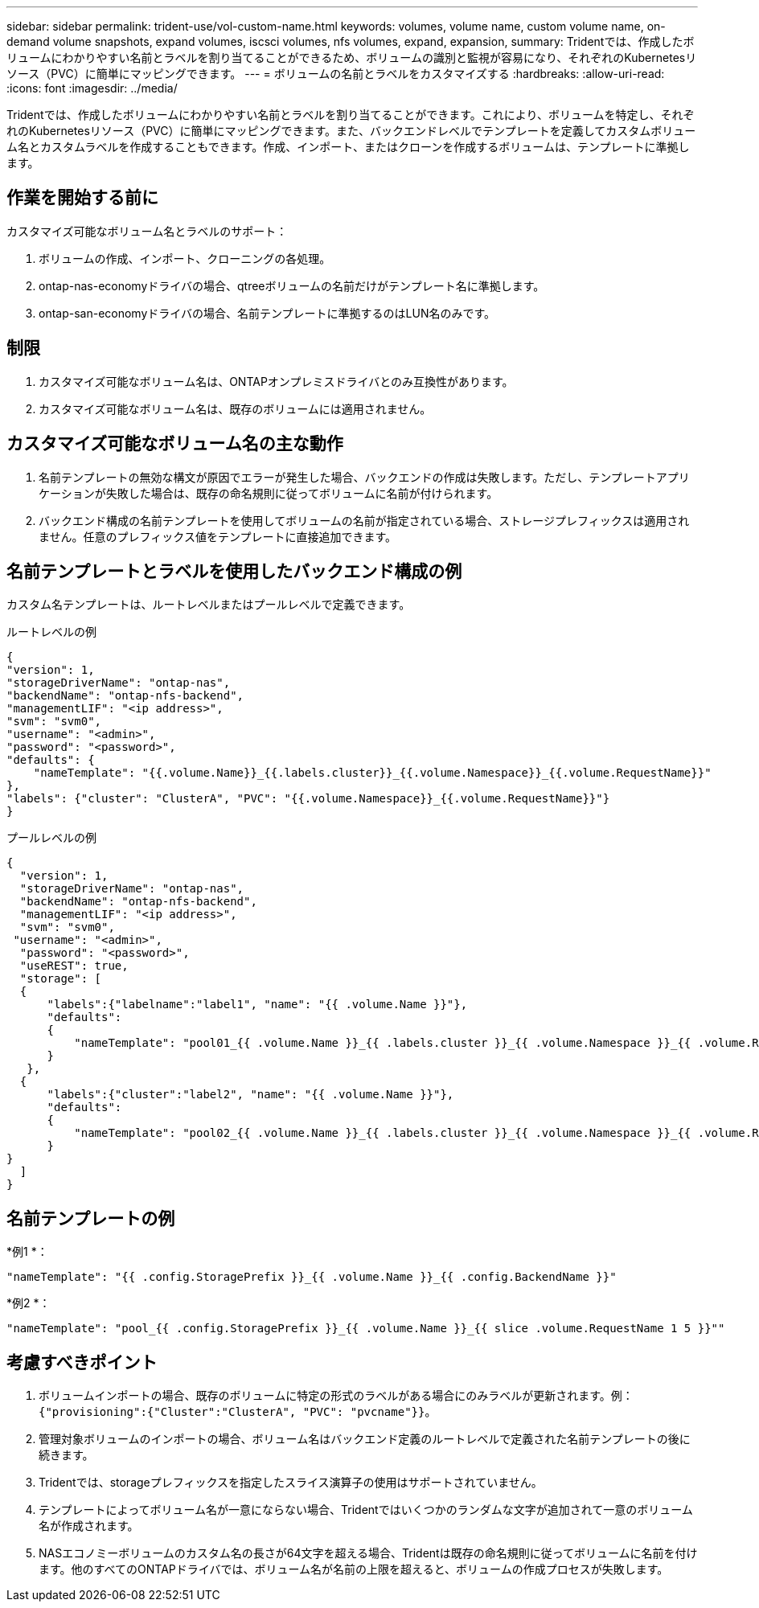 ---
sidebar: sidebar 
permalink: trident-use/vol-custom-name.html 
keywords: volumes, volume name, custom volume name, on-demand volume snapshots, expand volumes, iscsci volumes, nfs volumes, expand, expansion, 
summary: Tridentでは、作成したボリュームにわかりやすい名前とラベルを割り当てることができるため、ボリュームの識別と監視が容易になり、それぞれのKubernetesリソース（PVC）に簡単にマッピングできます。 
---
= ボリュームの名前とラベルをカスタマイズする
:hardbreaks:
:allow-uri-read: 
:icons: font
:imagesdir: ../media/


[role="lead"]
Tridentでは、作成したボリュームにわかりやすい名前とラベルを割り当てることができます。これにより、ボリュームを特定し、それぞれのKubernetesリソース（PVC）に簡単にマッピングできます。また、バックエンドレベルでテンプレートを定義してカスタムボリューム名とカスタムラベルを作成することもできます。作成、インポート、またはクローンを作成するボリュームは、テンプレートに準拠します。



== 作業を開始する前に

カスタマイズ可能なボリューム名とラベルのサポート：

. ボリュームの作成、インポート、クローニングの各処理。
. ontap-nas-economyドライバの場合、qtreeボリュームの名前だけがテンプレート名に準拠します。
. ontap-san-economyドライバの場合、名前テンプレートに準拠するのはLUN名のみです。




== 制限

. カスタマイズ可能なボリューム名は、ONTAPオンプレミスドライバとのみ互換性があります。
. カスタマイズ可能なボリューム名は、既存のボリュームには適用されません。




== カスタマイズ可能なボリューム名の主な動作

. 名前テンプレートの無効な構文が原因でエラーが発生した場合、バックエンドの作成は失敗します。ただし、テンプレートアプリケーションが失敗した場合は、既存の命名規則に従ってボリュームに名前が付けられます。
. バックエンド構成の名前テンプレートを使用してボリュームの名前が指定されている場合、ストレージプレフィックスは適用されません。任意のプレフィックス値をテンプレートに直接追加できます。




== 名前テンプレートとラベルを使用したバックエンド構成の例

カスタム名テンプレートは、ルートレベルまたはプールレベルで定義できます。

.ルートレベルの例
[listing]
----
{
"version": 1,
"storageDriverName": "ontap-nas",
"backendName": "ontap-nfs-backend",
"managementLIF": "<ip address>",
"svm": "svm0",
"username": "<admin>",
"password": "<password>",
"defaults": {
    "nameTemplate": "{{.volume.Name}}_{{.labels.cluster}}_{{.volume.Namespace}}_{{.volume.RequestName}}"
},
"labels": {"cluster": "ClusterA", "PVC": "{{.volume.Namespace}}_{{.volume.RequestName}}"}
}

----
.プールレベルの例
[listing]
----
{
  "version": 1,
  "storageDriverName": "ontap-nas",
  "backendName": "ontap-nfs-backend",
  "managementLIF": "<ip address>",
  "svm": "svm0",
 "username": "<admin>",
  "password": "<password>",
  "useREST": true,
  "storage": [
  {
      "labels":{"labelname":"label1", "name": "{{ .volume.Name }}"},
      "defaults":
      {
          "nameTemplate": "pool01_{{ .volume.Name }}_{{ .labels.cluster }}_{{ .volume.Namespace }}_{{ .volume.RequestName }}"
      }
   },
  {
      "labels":{"cluster":"label2", "name": "{{ .volume.Name }}"},
      "defaults":
      {
          "nameTemplate": "pool02_{{ .volume.Name }}_{{ .labels.cluster }}_{{ .volume.Namespace }}_{{ .volume.RequestName }}"
      }
}
  ]
}
----


== 名前テンプレートの例

*例1 *：

[listing]
----
"nameTemplate": "{{ .config.StoragePrefix }}_{{ .volume.Name }}_{{ .config.BackendName }}"
----
*例2 *：

[listing]
----
"nameTemplate": "pool_{{ .config.StoragePrefix }}_{{ .volume.Name }}_{{ slice .volume.RequestName 1 5 }}""
----


== 考慮すべきポイント

. ボリュームインポートの場合、既存のボリュームに特定の形式のラベルがある場合にのみラベルが更新されます。例： `{"provisioning":{"Cluster":"ClusterA", "PVC": "pvcname"}}`。
. 管理対象ボリュームのインポートの場合、ボリューム名はバックエンド定義のルートレベルで定義された名前テンプレートの後に続きます。
. Tridentでは、storageプレフィックスを指定したスライス演算子の使用はサポートされていません。
. テンプレートによってボリューム名が一意にならない場合、Tridentではいくつかのランダムな文字が追加されて一意のボリューム名が作成されます。
. NASエコノミーボリュームのカスタム名の長さが64文字を超える場合、Tridentは既存の命名規則に従ってボリュームに名前を付けます。他のすべてのONTAPドライバでは、ボリューム名が名前の上限を超えると、ボリュームの作成プロセスが失敗します。


